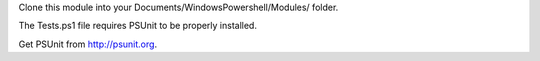 Clone this module into your Documents/WindowsPowershell/Modules/ folder.

The Tests.ps1 file requires PSUnit to be properly installed.

Get PSUnit from http://psunit.org.
